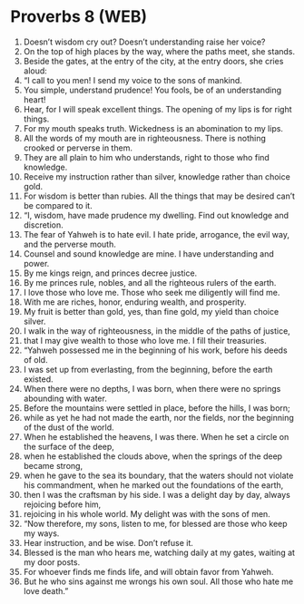 * Proverbs 8 (WEB)
:PROPERTIES:
:ID: WEB/20-PRO08
:END:

1. Doesn’t wisdom cry out? Doesn’t understanding raise her voice?
2. On the top of high places by the way, where the paths meet, she stands.
3. Beside the gates, at the entry of the city, at the entry doors, she cries aloud:
4. “I call to you men! I send my voice to the sons of mankind.
5. You simple, understand prudence! You fools, be of an understanding heart!
6. Hear, for I will speak excellent things. The opening of my lips is for right things.
7. For my mouth speaks truth. Wickedness is an abomination to my lips.
8. All the words of my mouth are in righteousness. There is nothing crooked or perverse in them.
9. They are all plain to him who understands, right to those who find knowledge.
10. Receive my instruction rather than silver, knowledge rather than choice gold.
11. For wisdom is better than rubies. All the things that may be desired can’t be compared to it.
12. “I, wisdom, have made prudence my dwelling. Find out knowledge and discretion.
13. The fear of Yahweh is to hate evil. I hate pride, arrogance, the evil way, and the perverse mouth.
14. Counsel and sound knowledge are mine. I have understanding and power.
15. By me kings reign, and princes decree justice.
16. By me princes rule, nobles, and all the righteous rulers of the earth.
17. I love those who love me. Those who seek me diligently will find me.
18. With me are riches, honor, enduring wealth, and prosperity.
19. My fruit is better than gold, yes, than fine gold, my yield than choice silver.
20. I walk in the way of righteousness, in the middle of the paths of justice,
21. that I may give wealth to those who love me. I fill their treasuries.
22. “Yahweh possessed me in the beginning of his work, before his deeds of old.
23. I was set up from everlasting, from the beginning, before the earth existed.
24. When there were no depths, I was born, when there were no springs abounding with water.
25. Before the mountains were settled in place, before the hills, I was born;
26. while as yet he had not made the earth, nor the fields, nor the beginning of the dust of the world.
27. When he established the heavens, I was there. When he set a circle on the surface of the deep,
28. when he established the clouds above, when the springs of the deep became strong,
29. when he gave to the sea its boundary, that the waters should not violate his commandment, when he marked out the foundations of the earth,
30. then I was the craftsman by his side. I was a delight day by day, always rejoicing before him,
31. rejoicing in his whole world. My delight was with the sons of men.
32. “Now therefore, my sons, listen to me, for blessed are those who keep my ways.
33. Hear instruction, and be wise. Don’t refuse it.
34. Blessed is the man who hears me, watching daily at my gates, waiting at my door posts.
35. For whoever finds me finds life, and will obtain favor from Yahweh.
36. But he who sins against me wrongs his own soul. All those who hate me love death.”
